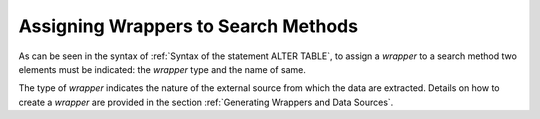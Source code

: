 ====================================
Assigning Wrappers to Search Methods
====================================

As can be seen in the syntax of :ref:`Syntax of the statement
ALTER TABLE`, to assign a *wrapper* to a search method two elements
must be indicated: the *wrapper* type and the name of same.

The type of *wrapper* indicates the nature of the external source from
which the data are extracted. Details on how to create a *wrapper* are
provided in the section :ref:`Generating Wrappers and Data Sources`.

